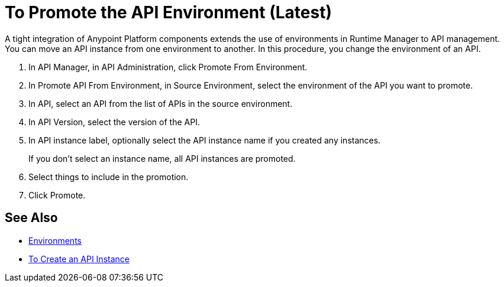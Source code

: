 = To Promote the API Environment (Latest)

A tight integration of Anypoint Platform components extends the use of environments in Runtime Manager to API management. You can move an API instance from one environment to another. In this procedure, you change the environment of an API. 

. In API Manager, in API Administration, click Promote From Environment.
+
. In Promote API From Environment, in Source Environment, select the environment of the API you want to promote.
. In API, select an API from the list of APIs in the source environment.
. In API Version, select the version of the API.
. In API instance label, optionally select the API instance name if you created any instances. 
+
If you don't select an instance name, all API instances are promoted.
. Select things to include in the promotion.
. Click Promote.


== See Also

* link:/access-management/environments[Environments]
* link://api-manager/create-instance-task[To Create an API Instance]

